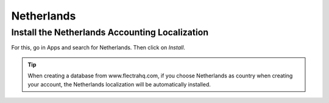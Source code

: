Netherlands
===========

Install the Netherlands Accounting Localization
-----------------------------------------------

For this, go in Apps and search for Netherlands. Then click on *Install*.

.. image:: media/nedherlands.png
   :align: center

.. tip::
   When creating a database from www.flectrahq.com, if you choose Netherlands
   as country when creating your account, the Netherlands localization will be
   automatically installed.
